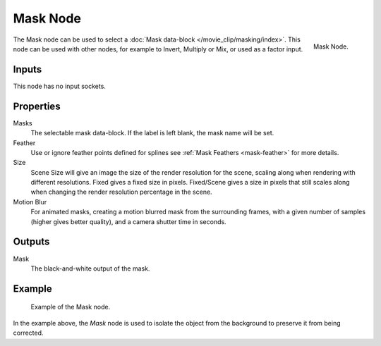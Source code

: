 .. _bpy.types.CompositorNodeMask:

*********
Mask Node
*********

.. figure:: /images/compositing_node-types_CompositorNodeMask.png
   :align: right

   Mask Node.

The Mask node can be used to select a :doc:`Mask data-block </movie_clip/masking/index>`.
This node can be used with other nodes, for example to Invert, Multiply or Mix, or used as a factor input.


Inputs
======

This node has no input sockets.


Properties
==========

Masks
   The selectable mask data-block. If the label is left blank, the mask name will be set.
Feather
   Use or ignore feather points defined for splines see :ref:`Mask Feathers <mask-feather>` for more details.
Size
   Scene Size will give an image the size of the render resolution for the scene,
   scaling along when rendering with different resolutions. Fixed gives a fixed size in pixels. Fixed/Scene
   gives a size in pixels that still scales along when changing the render resolution percentage in the scene.
Motion Blur
   For animated masks, creating a motion blurred mask from the surrounding frames,
   with a given number of samples (higher gives better quality), and a camera shutter time in seconds.


Outputs
=======

Mask
   The black-and-white output of the mask.


Example
=======

.. figure:: /images/compositing_types_input_mask_example.png

   Example of the Mask node.

In the example above, the *Mask* node is used to isolate the object from the background
to preserve it from being corrected.
